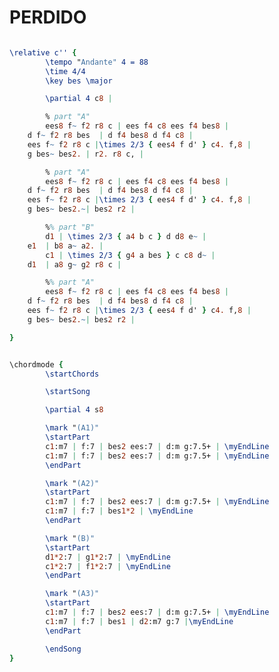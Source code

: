 * PERDIDO
  :PROPERTIES:
  :idyoutube: "GEAFuoKCx6o11"
  :structure: "AABA"
  :completion: "3"
  # :copyrightextra: "?"
  :copyright: "1942. Renewed 1978 Tempo Music Inc."
  :poet:     "H.J. Lengsfelder & Ervin Drake"
  :piece:    "Juan Tizol"
  :composer: "Juan Tizol"
  :style:    "Jazz"
  :title:    "Perdido"
  :render:   "Aebersold"
  # :doLyrics: True
  :doVoice:  True
  :doChords: True
  :uuid:     a04733da-4f8a-42d4-854e-741eb18378da
  :END:

# #+name: Lyrics?
# #+header: :file perdido_Lyrics?.eps
# #+begin_src lilypond 

#   \lyricmode {
#   }

# #+end_src


#+name: VoiceAebersold
#+header: :file perdido_VoiceAebersold.eps
#+begin_src lilypond 

  \relative c'' {
          \tempo "Andante" 4 = 88
          \time 4/4
          \key bes \major

          \partial 4 c8 |

          % part "A"
          ees8 f~ f2 r8 c | ees f4 c8 ees f4 bes8 |
	  d f~ f2 r8 bes  | d f4 bes8 d f4 c8 |
	  ees f~ f2 r8 c |\times 2/3 { ees4 f d' } c4. f,8 |
	  g bes~ bes2. | r2. r8 c, |

          % part "A"
          ees8 f~ f2 r8 c | ees f4 c8 ees f4 bes8 |
	  d f~ f2 r8 bes  | d f4 bes8 d f4 c8 |
	  ees f~ f2 r8 c |\times 2/3 { ees4 f d' } c4. f,8 |
	  g bes~ bes2.~| bes2 r2 |

          %% part "B"
          d1 | \times 2/3 { a4 b c } d d8 e~ |
	  e1  | b8 a~ a2. |
          c1 | \times 2/3 { g4 a bes } c c8 d~ |
	  d1  | a8 g~ g2 r8 c |

          %% part "A"
          ees8 f~ f2 r8 c | ees f4 c8 ees f4 bes8 |
	  d f~ f2 r8 bes  | d f4 bes8 d f4 c8 |
	  ees f~ f2 r8 c |\times 2/3 { ees4 f d' } c4. f,8 |
	  g bes~ bes2.~| bes2 r2 |

  }

#+end_src

#+name: ChordsAebersold
#+header: :file perdido_ChordsAebersold.eps
#+begin_src lilypond 

  \chordmode {
          \startChords

          \startSong

          \partial 4 s8

          \mark "(A1)"
          \startPart
          c1:m7 | f:7 | bes2 ees:7 | d:m g:7.5+ | \myEndLine
          c1:m7 | f:7 | bes2 ees:7 | d:m g:7.5+ | \myEndLine
          \endPart

          \mark "(A2)"
          \startPart
          c1:m7 | f:7 | bes2 ees:7 | d:m g:7.5+ | \myEndLine
          c1:m7 | f:7 | bes1*2 | \myEndLine
          \endPart

          \mark "(B)"
          \startPart
          d1*2:7 | g1*2:7 | \myEndLine
          c1*2:7 | f1*2:7 | \myEndLine
          \endPart

          \mark "(A3)"
          \startPart
          c1:m7 | f:7 | bes2 ees:7 | d:m g:7.5+ | \myEndLine
          c1:m7 | f:7 | bes1 | d2:m7 g:7 |\myEndLine
          \endPart

          \endSong
  }

#+end_src

